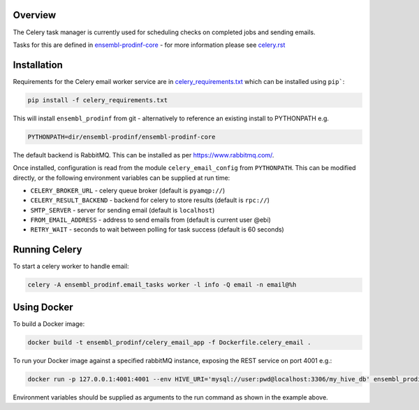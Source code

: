 Overview
========
The Celery task manager is currently used for scheduling checks on completed jobs and sending emails.

Tasks for this are defined in `ensembl-prodinf-core <https://github.com/Ensembl/ensembl-prodinf-core>`_ - for more information please see `celery.rst <https://github.com/Ensembl/ensembl-prodinf-core/blob/master/docs/celery.rst>`_

Installation
============

Requirements for the Celery email worker service are in `celery_requirements.txt <../celery_requirements.txt>`_ which can be installed using ``pip```:

.. code-block:: bash

  pip install -f celery_requirements.txt

This will install ``ensembl_prodinf`` from git - alternatively to reference an existing install to PYTHONPATH e.g.

.. code-block:: bash

  PYTHONPATH=dir/ensembl-prodinf/ensembl-prodinf-core

The default backend is RabbitMQ. This can be installed as per https://www.rabbitmq.com/.

Once installed, configuration is read from the module ``celery_email_config`` from ``PYTHONPATH``. This can be modified directly, or the following environment variables can be supplied at run time:

* ``CELERY_BROKER_URL`` - celery queue broker (default is ``pyamqp://``)
* ``CELERY_RESULT_BACKEND`` - backend for celery to store results (default is ``rpc://``)
* ``SMTP_SERVER`` - server for sending email (default is ``localhost``)
* ``FROM_EMAIL_ADDRESS`` - address to send emails from (default is current user @ebi)
* ``RETRY_WAIT`` - seconds to wait between polling for task success (default is 60 seconds)


Running Celery
==============

To start a celery worker to handle email:

.. code-block:: bash

  celery -A ensembl_prodinf.email_tasks worker -l info -Q email -n email@%h

Using Docker
============

To build a Docker image:

.. code-block:: bash

  docker build -t ensembl_prodinf/celery_email_app -f Dockerfile.celery_email .


To run your Docker image against a specified rabbitMQ instance, exposing the REST service on port 4001 e.g.:

.. code-block:: bash

  docker run -p 127.0.0.1:4001:4001 --env HIVE_URI='mysql://user:pwd@localhost:3306/my_hive_db' ensembl_prodinf/hc_app


Environment variables should be supplied as arguments to the run command as shown in the example above.
